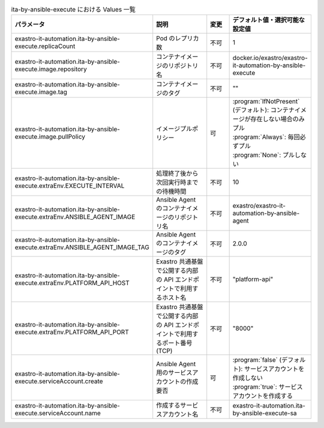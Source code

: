 
.. list-table:: ita-by-ansible-execute における Values 一覧
   :widths: 25 25 10 20
   :header-rows: 1
   :align: left
   :class: filter-table

   * - パラメータ
     - 説明
     - 変更
     - デフォルト値・選択可能な設定値
   * - exastro-it-automation.ita-by-ansible-execute.replicaCount
     - Pod のレプリカ数
     - 不可
     - 1
   * - exastro-it-automation.ita-by-ansible-execute.image.repository
     - コンテナイメージのリポジトリ名
     - 不可
     - docker.io/exastro/exastro-it-automation-by-ansible-execute
   * - exastro-it-automation.ita-by-ansible-execute.image.tag
     - コンテナイメージのタグ
     - 不可
     - ""
   * - exastro-it-automation.ita-by-ansible-execute.image.pullPolicy
     - イメージプルポリシー
     - 可
     - | :program:`IfNotPresent` (デフォルト): コンテナイメージが存在しない場合のみプル
       | :program:`Always`: 毎回必ずプル
       | :program:`None`: プルしない
   * - exastro-it-automation.ita-by-ansible-execute.extraEnv.EXECUTE_INTERVAL
     - 処理終了後から次回実行時までの待機時間
     - 不可
     - 10
   * - exastro-it-automation.ita-by-ansible-execute.extraEnv.ANSIBLE_AGENT_IMAGE
     - Ansible Agent のコンテナイメージのリポジトリ名
     - 不可
     - exastro/exastro-it-automation-by-ansible-agent
   * - exastro-it-automation.ita-by-ansible-execute.extraEnv.ANSIBLE_AGENT_IMAGE_TAG
     - Ansible Agent のコンテナイメージのタグ
     - 不可
     - 2.0.0
   * - exastro-it-automation.ita-by-ansible-execute.extraEnv.PLATFORM_API_HOST
     - Exastro 共通基盤で公開する内部の API エンドポイントで利用するホスト名
     - 不可
     - "platform-api"
   * - exastro-it-automation.ita-by-ansible-execute.extraEnv.PLATFORM_API_PORT
     - Exastro 共通基盤で公開する内部の API エンドポイントで利用するポート番号(TCP)
     - 不可
     - "8000"
   * - exastro-it-automation.ita-by-ansible-execute.serviceAccount.create
     - Ansible Agent 用のサービスアカウントの作成要否
     - 可
     - | :program:`false` (デフォルト): サービスアカウントを作成しない
       | :program:`true`: サービスアカウントを作成する
   * - exastro-it-automation.ita-by-ansible-execute.serviceAccount.name
     - 作成するサービスアカウント名
     - 不可
     - exastro-it-automation.ita-by-ansible-execute-sa
